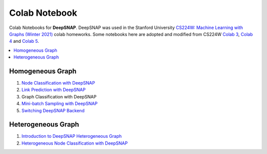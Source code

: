 Colab Notebook
==============

Colab Notebooks for **DeepSNAP**. DeepSNAP was used in the Stanford University `CS224W: Machine Learning with Graphs (Winter 2021) <https://web.stanford.edu/class/cs224w/>`_ colab homeworks. Some notebooks here are adopted and modified from CS224W `Colab 3 <https://colab.research.google.com/drive/1AjLbfuz9qXE5yglPOifUKhOHkzAuHmOF?usp=sharing>`_, `Colab 4 <https://colab.research.google.com/drive/1lrCeGtVgxRQMmNk3UEnxR1XtRfBD7elH?usp=sharing>`_ and `Colab 5 <https://colab.research.google.com/drive/1mDfmDvzIznQp0THLWDCQNBOw331l3Ks9?usp=sharing>`_.

.. contents::
    :local:

Homogeneous Graph
-----------------

1. `Node Classification with DeepSNAP <https://colab.research.google.com/drive/1tVS0fML6FnZSbArFQ711Lz8flYHliS1s?usp=sharing>`_
2. `Link Prediction with DeepSNAP <https://colab.research.google.com/drive/1ycdlJuse7l2De7wi51lFd_nCuaWgVABc?usp=sharing>`_
3. Graph Classification with DeepSNAP
4. `Mini-batch Sampling with DeepSNAP <https://colab.research.google.com/drive/1rOr-vzrWtnVLhF2CYLbou2acOfjuw_fu?usp=sharing>`_
5. `Switching DeepSNAP Backend <https://colab.research.google.com/drive/1HcuCbOtOoNA55ehgymxYUZWEXcb-68i7?usp=sharing>`_

Heterogeneous Graph
-------------------

1. `Introduction to DeepSNAP Heterogeneous Graph <https://colab.research.google.com/drive/1wVGUfUno5Kgs2H-jEGFcm0EogN7DEd-w?usp=sharing>`_
2. `Heterogeneous Node Classification with DeepSNAP <https://colab.research.google.com/drive/1L-0kaLqeiT6lHhjHxAzP5sHIcb4b4e7G?usp=sharing>`_